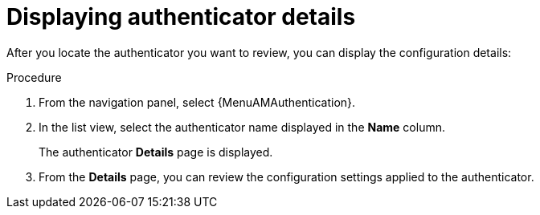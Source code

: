 :_mod-docs-content-type: PROCEDURE

[id="gw-display-auth-details"]

= Displaying authenticator details

After you locate the authenticator you want to review, you can display the configuration details:

.Procedure

. From the navigation panel, select {MenuAMAuthentication}. 
. In the list view, select the authenticator name displayed in the *Name* column. 
+
The authenticator *Details* page is displayed.
+
. From the *Details* page, you can review the configuration settings applied to the authenticator. 
